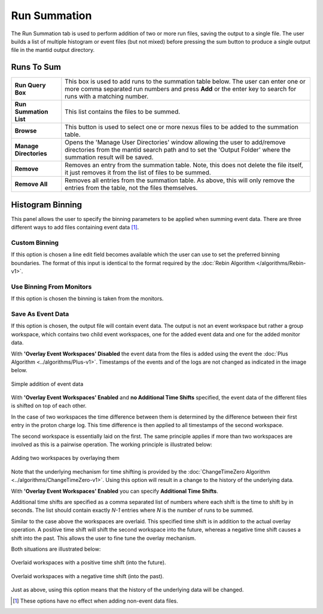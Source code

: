 .. _ISIS_SANS_Sum_Runs_Tab-ref:

Run Summation
=============

.. image:: /images/sans_isis_v2_add_runs_tab.png
   :align: center
   :width: 800px

.. _Run_Summation:

The Run Summation tab is used to perform addition of two or more run files,
saving the output to a single file. The user builds a list of multiple
histogram or event files (but not mixed) before pressing the sum button to
produce a single output file in the mantid output directory.

Runs To Sum
^^^^^^^^^^^^

+---------------------------+-----------------------------------------------------------------------------------------+
| **Run Query Box**         | This box is used to add runs to the summation table below. The user can enter one or    |
|                           | more comma separated run numbers and press **Add** or the enter key to search for runs  |
|                           | with a matching number.                                                                 |
+---------------------------+-----------------------------------------------------------------------------------------+
| **Run Summation List**    | This list contains the files to be summed.                                              |
+---------------------------+-----------------------------------------------------------------------------------------+
| **Browse**                | This button is used to select one or more nexus files to be added to the summation      |
|                           | table.                                                                                  |
+---------------------------+-----------------------------------------------------------------------------------------+
| **Manage Directories**    | Opens the 'Manage User Directories' window allowing the user to add/remove directories  |
|                           | from the mantid search path and to set the 'Output Folder' where the summation result   |
|                           | will be saved.                                                                          |
+---------------------------+-----------------------------------------------------------------------------------------+
| **Remove**                | Removes an entry from the summation table. Note, this does not delete the file itself,  |
|                           | it just removes it from the list of files to be summed.                                 |
+---------------------------+-----------------------------------------------------------------------------------------+
| **Remove All**            | Removes all entries from the summation table. As above, this will only remove the       |
|                           | entries from the table, not the files themselves.                                       |
+---------------------------+-----------------------------------------------------------------------------------------+

Histogram Binning
^^^^^^^^^^^^^^^^^

This panel allows the user to specify the binning parameters to be applied
when summing event data. There are three different ways to add files containing
event data [#no-effect-when-non-event]_.

Custom Binning
""""""""""""""

If this option is chosen a line edit field becomes available which the user
can use to set the preferred binning boundaries. The format of this input is
identical to the format required by
the :doc:`Rebin Algorithm </algorithms/Rebin-v1>`.


Use Binning From Monitors
"""""""""""""""""""""""""

If this option is chosen the binning is taken from the monitors.

Save As Event Data
""""""""""""""""""

If this option is chosen, the output file will contain event data.
The output is not an event workspace but rather a group workspace, which
contains two child event workspaces, one for the added event data and one
for the added monitor data.

With **'Overlay Event Workspaces' Disabled** the event data from the files
is added using the event the :doc:`Plus Algorithm <../algorithms/Plus-v1>`.
Timestamps of the events and of the logs are not
changed as indicated in the image below.

.. figure:: /images/sans_isis_v2_add_tabs_no_overlay.png
   :align: center
   :width: 600px

   Simple addition of event data

With **'Overlay Event Workspaces' Enabled** and **no Additional Time Shifts**
specified, the event data of the different files is shifted on top of each
other.

In the case of two workspaces the time difference between them is determined
by the difference between their first entry in the proton charge log.
This time difference is then applied to all timestamps of the second workspace.

The second workspace is essentially laid on the first. The same principle
applies if more than two workspaces are involved as this is a pairwise
operation. The working principle is illustrated below:

.. figure:: /images/sans_isis_v2_add_tabs_overlay.png
   :align: center
   :width: 600px

   Adding two workspaces by overlaying them

Note that the underlying mechanism for time shifting is provided by the
:doc:`ChangeTimeZero Algorithm <../algorithms/ChangeTimeZero-v1>`.
Using this option will result in a change to the history of the underlying
data.

With **'Overlay Event Workspaces' Enabled** you can specify
**Additional Time Shifts**.

Additional time shifts are specified as a comma separated list of numbers
where each shift is the time to shift by in seconds. The list should contain
exactly *N-1* entries where *N* is the number of runs to be summed.

Similar to the case above the workspaces are overlaid. This specified time
shift is in addition to the actual overlay operation. A positive time shift
will shift the second workspace into the future, whereas a negative time shift
causes a shift into the past. This allows the user to fine tune the
overlay mechanism.

Both situations are illustrated below:

.. figure:: /images/sans_isis_v2_add_tabs_pos_time_shift.png
   :align: center
   :width: 500px

   Overlaid workspaces with a positive time shift (into the future).

.. figure:: /images/sans_isis_v2_add_tabs_neg_time_shift.png
   :align: center
   :width: 500px

   Overlaid workspaces with a negative time shift (into the past).

Just as above, using this option means that the history of the underlying
data will be changed.

.. [#no-effect-when-non-event] These options have no effect when adding non-event data files.
